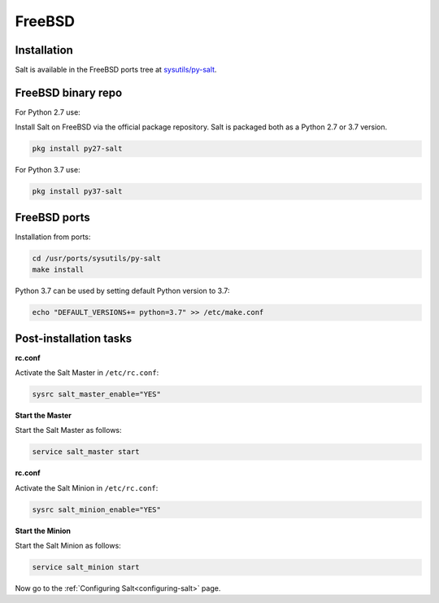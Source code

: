 .. meta::
   :description: How do you install Salt on FreeBSD?
   :keywords: freebsd

=======
FreeBSD
=======

Installation
============

Salt is available in the FreeBSD ports tree at `sysutils/py-salt
<https://www.freshports.org/sysutils/py-salt/>`_.


FreeBSD binary repo
===================


For Python 2.7 use:

Install Salt on FreeBSD via the official package repository. Salt is packaged
both as a Python 2.7 or 3.7 version.


.. code-block:: bash

    pkg install py27-salt


For Python 3.7 use:


.. code-block:: bash

    pkg install py37-salt


FreeBSD ports
=============

Installation from ports:

.. code-block:: bash

    cd /usr/ports/sysutils/py-salt
    make install

Python 3.7 can be used by setting default Python version to 3.7:  
    
.. code-block:: text

    echo "DEFAULT_VERSIONS+= python=3.7" >> /etc/make.conf


Post-installation tasks
=======================


**rc.conf**

Activate the Salt Master in ``/etc/rc.conf``:

.. code-block:: bash

   sysrc salt_master_enable="YES"

**Start the Master**

Start the Salt Master as follows:

.. code-block:: bash

   service salt_master start

**rc.conf**

Activate the Salt Minion in ``/etc/rc.conf``:

.. code-block:: bash

   sysrc salt_minion_enable="YES"

**Start the Minion**

Start the Salt Minion as follows:

.. code-block:: bash

   service salt_minion start

Now go to the :ref:`Configuring Salt<configuring-salt>` page.
